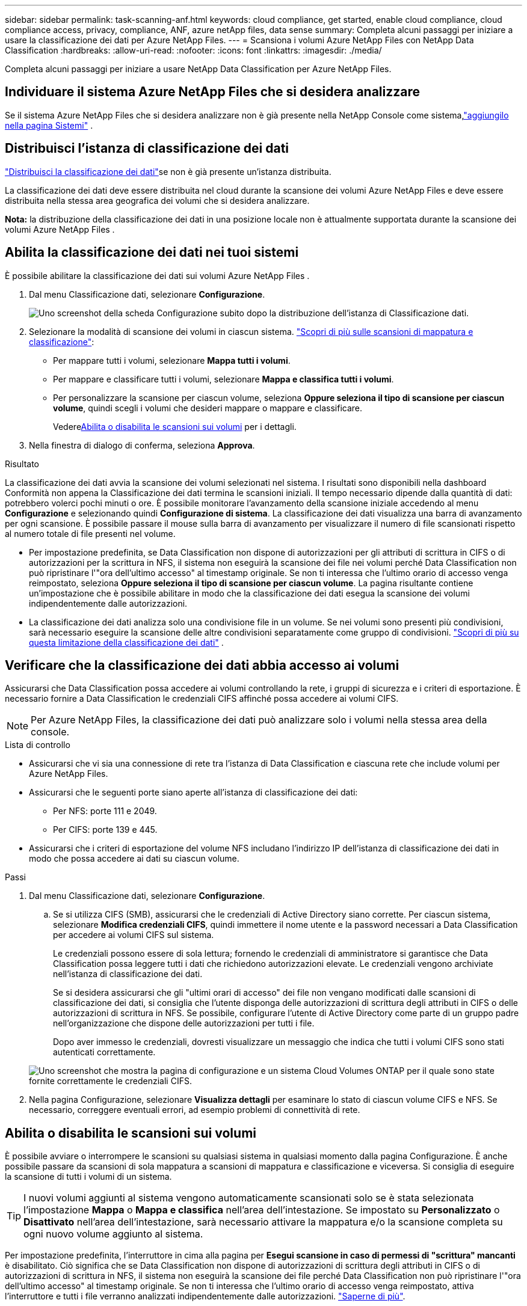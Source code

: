 ---
sidebar: sidebar 
permalink: task-scanning-anf.html 
keywords: cloud compliance, get started, enable cloud compliance, cloud compliance access, privacy, compliance, ANF, azure netApp files, data sense 
summary: Completa alcuni passaggi per iniziare a usare la classificazione dei dati per Azure NetApp Files. 
---
= Scansiona i volumi Azure NetApp Files con NetApp Data Classification
:hardbreaks:
:allow-uri-read: 
:nofooter: 
:icons: font
:linkattrs: 
:imagesdir: ./media/


[role="lead"]
Completa alcuni passaggi per iniziare a usare NetApp Data Classification per Azure NetApp Files.



== Individuare il sistema Azure NetApp Files che si desidera analizzare

Se il sistema Azure NetApp Files che si desidera analizzare non è già presente nella NetApp Console come sistema,link:https://docs.netapp.com/us-en/storage-management-azure-netapp-files/task-quick-start.html["aggiungilo nella pagina Sistemi"^] .



== Distribuisci l'istanza di classificazione dei dati

link:task-deploy-cloud-compliance.html["Distribuisci la classificazione dei dati"^]se non è già presente un'istanza distribuita.

La classificazione dei dati deve essere distribuita nel cloud durante la scansione dei volumi Azure NetApp Files e deve essere distribuita nella stessa area geografica dei volumi che si desidera analizzare.

*Nota:* la distribuzione della classificazione dei dati in una posizione locale non è attualmente supportata durante la scansione dei volumi Azure NetApp Files .



== Abilita la classificazione dei dati nei tuoi sistemi

È possibile abilitare la classificazione dei dati sui volumi Azure NetApp Files .

. Dal menu Classificazione dati, selezionare *Configurazione*.
+
image:screenshot_cloud_compliance_anf_scan_config.png["Uno screenshot della scheda Configurazione subito dopo la distribuzione dell'istanza di Classificazione dati."]

. Selezionare la modalità di scansione dei volumi in ciascun sistema. link:concept-classification.html#whats-the-difference-between-mapping-and-classification-scans["Scopri di più sulle scansioni di mappatura e classificazione"]:
+
** Per mappare tutti i volumi, selezionare *Mappa tutti i volumi*.
** Per mappare e classificare tutti i volumi, selezionare *Mappa e classifica tutti i volumi*.
** Per personalizzare la scansione per ciascun volume, seleziona *Oppure seleziona il tipo di scansione per ciascun volume*, quindi scegli i volumi che desideri mappare o mappare e classificare.
+
Vedere<<Abilita o disabilita le scansioni sui volumi,Abilita o disabilita le scansioni sui volumi>> per i dettagli.



. Nella finestra di dialogo di conferma, seleziona *Approva*.


.Risultato
La classificazione dei dati avvia la scansione dei volumi selezionati nel sistema. I risultati sono disponibili nella dashboard Conformità non appena la Classificazione dei dati termina le scansioni iniziali. Il tempo necessario dipende dalla quantità di dati: potrebbero volerci pochi minuti o ore. È possibile monitorare l'avanzamento della scansione iniziale accedendo al menu **Configurazione** e selezionando quindi **Configurazione di sistema**. La classificazione dei dati visualizza una barra di avanzamento per ogni scansione.  È possibile passare il mouse sulla barra di avanzamento per visualizzare il numero di file scansionati rispetto al numero totale di file presenti nel volume.

* Per impostazione predefinita, se Data Classification non dispone di autorizzazioni per gli attributi di scrittura in CIFS o di autorizzazioni per la scrittura in NFS, il sistema non eseguirà la scansione dei file nei volumi perché Data Classification non può ripristinare l'"ora dell'ultimo accesso" al timestamp originale.  Se non ti interessa che l'ultimo orario di accesso venga reimpostato, seleziona *Oppure seleziona il tipo di scansione per ciascun volume*.  La pagina risultante contiene un'impostazione che è possibile abilitare in modo che la classificazione dei dati esegua la scansione dei volumi indipendentemente dalle autorizzazioni.
* La classificazione dei dati analizza solo una condivisione file in un volume.  Se nei volumi sono presenti più condivisioni, sarà necessario eseguire la scansione delle altre condivisioni separatamente come gruppo di condivisioni. link:reference-limitations.html#data-classification-scans-only-one-share-under-a-volume["Scopri di più su questa limitazione della classificazione dei dati"^] .




== Verificare che la classificazione dei dati abbia accesso ai volumi

Assicurarsi che Data Classification possa accedere ai volumi controllando la rete, i gruppi di sicurezza e i criteri di esportazione.  È necessario fornire a Data Classification le credenziali CIFS affinché possa accedere ai volumi CIFS.


NOTE: Per Azure NetApp Files, la classificazione dei dati può analizzare solo i volumi nella stessa area della console.

.Lista di controllo
* Assicurarsi che vi sia una connessione di rete tra l'istanza di Data Classification e ciascuna rete che include volumi per Azure NetApp Files.
* Assicurarsi che le seguenti porte siano aperte all'istanza di classificazione dei dati:
+
** Per NFS: porte 111 e 2049.
** Per CIFS: porte 139 e 445.


* Assicurarsi che i criteri di esportazione del volume NFS includano l'indirizzo IP dell'istanza di classificazione dei dati in modo che possa accedere ai dati su ciascun volume.


.Passi
. Dal menu Classificazione dati, selezionare *Configurazione*.
+
.. Se si utilizza CIFS (SMB), assicurarsi che le credenziali di Active Directory siano corrette.  Per ciascun sistema, selezionare *Modifica credenziali CIFS*, quindi immettere il nome utente e la password necessari a Data Classification per accedere ai volumi CIFS sul sistema.
+
Le credenziali possono essere di sola lettura; fornendo le credenziali di amministratore si garantisce che Data Classification possa leggere tutti i dati che richiedono autorizzazioni elevate. Le credenziali vengono archiviate nell'istanza di classificazione dei dati.

+
Se si desidera assicurarsi che gli "ultimi orari di accesso" dei file non vengano modificati dalle scansioni di classificazione dei dati, si consiglia che l'utente disponga delle autorizzazioni di scrittura degli attributi in CIFS o delle autorizzazioni di scrittura in NFS. Se possibile, configurare l'utente di Active Directory come parte di un gruppo padre nell'organizzazione che dispone delle autorizzazioni per tutti i file.

+
Dopo aver immesso le credenziali, dovresti visualizzare un messaggio che indica che tutti i volumi CIFS sono stati autenticati correttamente.

+
image:screenshot_cifs_status.gif["Uno screenshot che mostra la pagina di configurazione e un sistema Cloud Volumes ONTAP per il quale sono state fornite correttamente le credenziali CIFS."]



. Nella pagina Configurazione, selezionare *Visualizza dettagli* per esaminare lo stato di ciascun volume CIFS e NFS.  Se necessario, correggere eventuali errori, ad esempio problemi di connettività di rete.




== Abilita o disabilita le scansioni sui volumi

È possibile avviare o interrompere le scansioni su qualsiasi sistema in qualsiasi momento dalla pagina Configurazione.  È anche possibile passare da scansioni di sola mappatura a scansioni di mappatura e classificazione e viceversa.  Si consiglia di eseguire la scansione di tutti i volumi di un sistema.


TIP: I nuovi volumi aggiunti al sistema vengono automaticamente scansionati solo se è stata selezionata l'impostazione *Mappa* o *Mappa e classifica* nell'area dell'intestazione. Se impostato su *Personalizzato* o *Disattivato* nell'area dell'intestazione, sarà necessario attivare la mappatura e/o la scansione completa su ogni nuovo volume aggiunto al sistema.

Per impostazione predefinita, l'interruttore in cima alla pagina per *Esegui scansione in caso di permessi di "scrittura" mancanti* è disabilitato. Ciò significa che se Data Classification non dispone di autorizzazioni di scrittura degli attributi in CIFS o di autorizzazioni di scrittura in NFS, il sistema non eseguirà la scansione dei file perché Data Classification non può ripristinare l'"ora dell'ultimo accesso" al timestamp originale. Se non ti interessa che l'ultimo orario di accesso venga reimpostato, attiva l'interruttore e tutti i file verranno analizzati indipendentemente dalle autorizzazioni. link:reference-collected-metadata.html#last-access-time-timestamp["Saperne di più"^].


NOTE: I nuovi volumi aggiunti al sistema vengono automaticamente scansionati solo se nell'area dell'intestazione è stata impostata l'opzione *Mappa* o *Mappa e classifica*. Se l'impostazione per tutti i volumi è *Personalizzata* o *Disattivata*, è necessario attivare manualmente la scansione per ogni nuovo volume aggiunto.

image:screenshot_volume_compliance_selection.png["Uno screenshot della pagina di configurazione in cui è possibile abilitare o disabilitare la scansione dei singoli volumi."]

.Passi
. Dal menu Classificazione dati, selezionare *Configurazione*.
. Scegli un sistema, quindi seleziona *Configurazione*.
. Per abilitare o disabilitare le scansioni per tutti i volumi, selezionare **Mappa**, **Mappa e classifica** o **Disattivato** nell'intestazione sopra tutti i volumi.
+
Per abilitare o disabilitare le scansioni per singoli volumi, trova i volumi nell'elenco, quindi seleziona **Mappa**, **Mappa e classifica** o **Disattivato** accanto al nome del volume.



.Risultato
Quando si abilita la scansione, Data Classification avvia la scansione dei volumi selezionati nel sistema. I risultati iniziano ad apparire nella dashboard Conformità non appena la Classificazione dei dati avvia la scansione.  Il tempo di completamento della scansione dipende dalla quantità di dati e può variare da minuti a ore.
